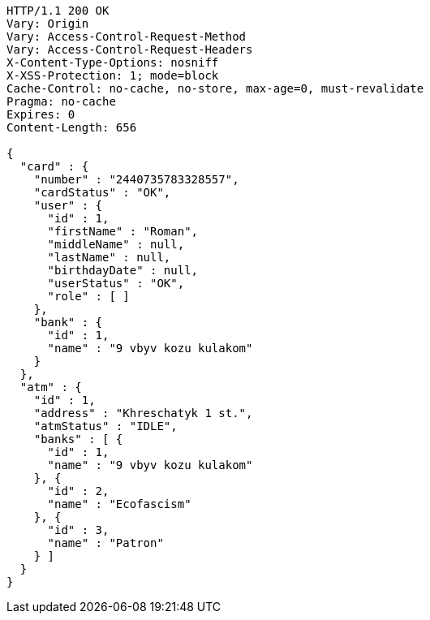 [source,http,options="nowrap"]
----
HTTP/1.1 200 OK
Vary: Origin
Vary: Access-Control-Request-Method
Vary: Access-Control-Request-Headers
X-Content-Type-Options: nosniff
X-XSS-Protection: 1; mode=block
Cache-Control: no-cache, no-store, max-age=0, must-revalidate
Pragma: no-cache
Expires: 0
Content-Length: 656

{
  "card" : {
    "number" : "2440735783328557",
    "cardStatus" : "OK",
    "user" : {
      "id" : 1,
      "firstName" : "Roman",
      "middleName" : null,
      "lastName" : null,
      "birthdayDate" : null,
      "userStatus" : "OK",
      "role" : [ ]
    },
    "bank" : {
      "id" : 1,
      "name" : "9 vbyv kozu kulakom"
    }
  },
  "atm" : {
    "id" : 1,
    "address" : "Khreschatyk 1 st.",
    "atmStatus" : "IDLE",
    "banks" : [ {
      "id" : 1,
      "name" : "9 vbyv kozu kulakom"
    }, {
      "id" : 2,
      "name" : "Ecofascism"
    }, {
      "id" : 3,
      "name" : "Patron"
    } ]
  }
}
----